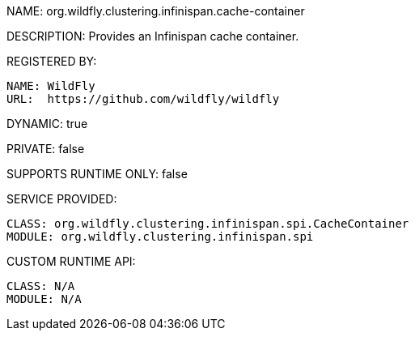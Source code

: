 NAME: org.wildfly.clustering.infinispan.cache-container

DESCRIPTION: Provides an Infinispan cache container.

REGISTERED BY:
  
  NAME: WildFly
  URL:  https://github.com/wildfly/wildfly

DYNAMIC: true

PRIVATE: false

SUPPORTS RUNTIME ONLY: false

SERVICE PROVIDED:

  CLASS: org.wildfly.clustering.infinispan.spi.CacheContainer
  MODULE: org.wildfly.clustering.infinispan.spi

CUSTOM RUNTIME API:

  CLASS: N/A
  MODULE: N/A
